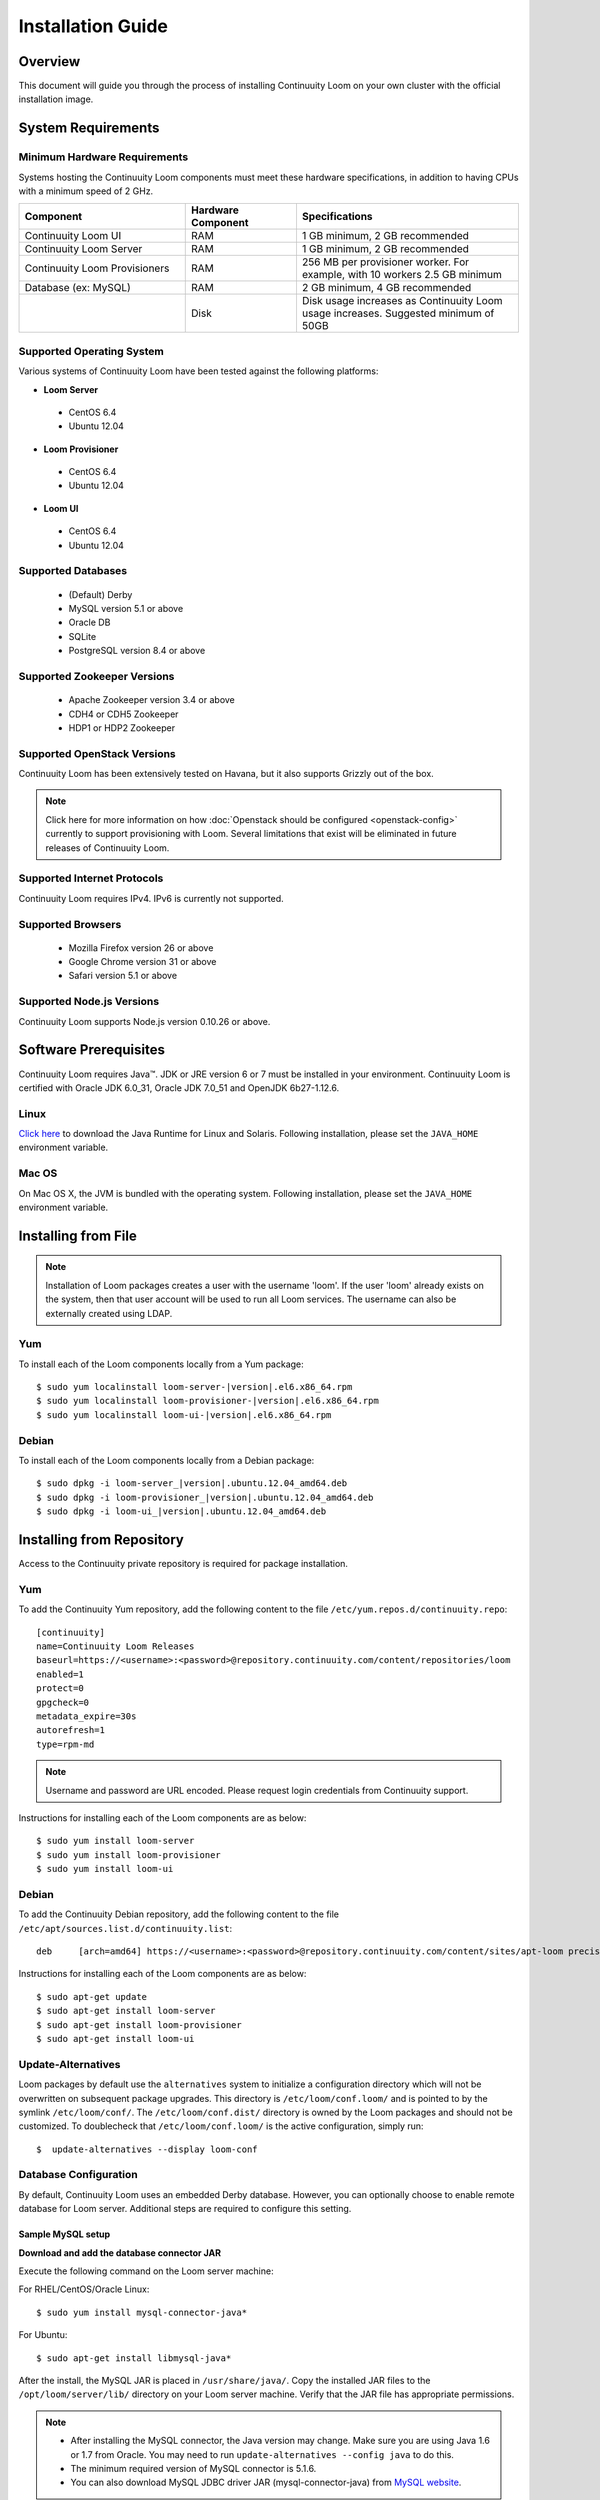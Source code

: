..
   Copyright 2012-2014, Continuuity, Inc.

   Licensed under the Apache License, Version 2.0 (the "License");
   you may not use this file except in compliance with the License.
   You may obtain a copy of the License at
 
       http://www.apache.org/licenses/LICENSE-2.0

   Unless required by applicable law or agreed to in writing, software
   distributed under the License is distributed on an "AS IS" BASIS,
   WITHOUT WARRANTIES OR CONDITIONS OF ANY KIND, either express or implied.
   See the License for the specific language governing permissions and
   limitations under the License.

.. _guide_installation_toplevel:

.. index::
   single: Installation Guide

==================
Installation Guide
==================


Overview
========

This document will guide you through the process of installing Continuuity Loom
on your own cluster with the official installation image.

System Requirements
===================

.. _minimum-hardware:

Minimum Hardware Requirements
-----------------------------
Systems hosting the Continuuity Loom components must meet these hardware specifications, in addition to having CPUs
with a minimum speed of 2 GHz.

.. list-table::
   :widths: 15 10 20
   :header-rows: 1

   * - Component
     - Hardware Component
     - Specifications
   * - Continuuity Loom UI
     - RAM
     - 1 GB minimum, 2 GB recommended
   * - Continuuity Loom Server 
     - RAM
     - 1 GB minimum, 2 GB recommended
   * - Continuuity Loom Provisioners
     - RAM
     - 256 MB per provisioner worker. For example, with 10 workers 2.5 GB minimum
   * - Database (ex: MySQL)
     - RAM
     - 2 GB minimum, 4 GB recommended
   * - 
     - Disk
     - Disk usage increases as Continuuity Loom usage increases. Suggested minimum of 50GB

.. _system-requirements:

Supported Operating System
--------------------------

Various systems of Continuuity Loom have been tested against the following platforms:

* **Loom Server**

 * CentOS 6.4
 * Ubuntu 12.04

* **Loom Provisioner**

 * CentOS 6.4
 * Ubuntu 12.04

* **Loom UI**

 * CentOS 6.4
 * Ubuntu 12.04

Supported Databases
-------------------
 * (Default) Derby
 * MySQL version 5.1 or above
 * Oracle DB
 * SQLite
 * PostgreSQL version 8.4 or above

Supported Zookeeper Versions
----------------------------
 * Apache Zookeeper version 3.4 or above
 * CDH4 or CDH5 Zookeeper
 * HDP1 or HDP2 Zookeeper

Supported OpenStack Versions
----------------------------
Continuuity Loom has been extensively tested on Havana, but it also supports Grizzly out of the box.

.. note:: Click here for more information on how :doc:`Openstack should be configured <openstack-config>` currently to support provisioning with Loom. Several limitations that exist will be eliminated in future releases of Continuuity Loom.

Supported Internet Protocols
----------------------------
Continuuity Loom requires IPv4. IPv6 is currently not supported.

Supported Browsers
------------------
 * Mozilla Firefox version 26 or above
 * Google Chrome version 31 or above
 * Safari version 5.1 or above

Supported Node.js Versions
----------------------------
Continuuity Loom supports Node.js version 0.10.26 or above.

.. _prerequisites:

Software Prerequisites
======================

Continuuity Loom requires Java™. JDK or JRE version 6 or 7 must be installed in your environment. Continuuity Loom is certified with Oracle JDK 6.0_31, Oracle JDK 7.0_51 and OpenJDK 6b27-1.12.6.

Linux
-----
`Click here <http://www.java.com/en/download/manual.jsp>`_ to download the Java Runtime for Linux and Solaris. Following installation, please set the ``JAVA_HOME`` environment variable.

Mac OS
------
On Mac OS X, the JVM is bundled with the operating system. Following installation, please set the ``JAVA_HOME`` environment variable.

.. _installation-file:

Installing from File
====================

.. note:: Installation of Loom packages creates a user with the username 'loom'. If the user 'loom' already exists on the system, then that user account will be used to run all Loom services. The username can also be externally created using LDAP.

Yum
---
To install each of the Loom components locally from a Yum package:

.. parsed-literal::
  $ sudo yum localinstall loom-server-\ |version|\ .el6.x86_64.rpm
  $ sudo yum localinstall loom-provisioner-\ |version|\ .el6.x86_64.rpm
  $ sudo yum localinstall loom-ui-\ |version|\ .el6.x86_64.rpm


Debian
------
To install each of the Loom components locally from a Debian package:

.. parsed-literal::
  $ sudo dpkg -i loom-server\_\ |version|\ .ubuntu.12.04_amd64.deb
  $ sudo dpkg -i loom-provisioner\_\ |version|\ .ubuntu.12.04_amd64.deb
  $ sudo dpkg -i loom-ui\_\ |version|\ .ubuntu.12.04_amd64.deb

.. _installation-repository:

Installing from Repository
==========================

Access to the Continuuity private repository is required for package installation.

Yum
---
To add the Continuuity Yum repository, add the following content to the file ``/etc/yum.repos.d/continuuity.repo``:
::

  [continuuity]
  name=Continuuity Loom Releases
  baseurl=https://<username>:<password>@repository.continuuity.com/content/repositories/loom
  enabled=1
  protect=0
  gpgcheck=0
  metadata_expire=30s
  autorefresh=1
  type=rpm-md

.. note:: Username and password are URL encoded. Please request login credentials from Continuuity support.

Instructions for installing each of the Loom components are as below:
::

  $ sudo yum install loom-server
  $ sudo yum install loom-provisioner
  $ sudo yum install loom-ui

Debian
------
To add the Continuuity Debian repository, add the following content to the file ``/etc/apt/sources.list.d/continuuity.list``:
::

  deb     [arch=amd64] https://<username>:<password>@repository.continuuity.com/content/sites/apt-loom precise release

Instructions for installing each of the Loom components are as below:
::

  $ sudo apt-get update
  $ sudo apt-get install loom-server
  $ sudo apt-get install loom-provisioner
  $ sudo apt-get install loom-ui

Update-Alternatives
-------------------
Loom packages by default use the ``alternatives`` system to initialize a configuration directory which will not be overwritten on subsequent package upgrades.  This directory is ``/etc/loom/conf.loom/`` and is pointed to by the symlink ``/etc/loom/conf/``.  The ``/etc/loom/conf.dist/`` directory is owned by the Loom packages and should not be customized.  To doublecheck that ``/etc/loom/conf.loom/`` is the active configuration, simply run:
::

  $  update-alternatives --display loom-conf

Database Configuration
----------------------
By default, Continuuity Loom uses an embedded Derby database. However, you can optionally choose to enable remote database for Loom server.
Additional steps are required to configure this setting.

Sample MySQL setup
^^^^^^^^^^^^^^^^^^
**Download and add the database connector JAR**

Execute the following command on the Loom server machine:

For RHEL/CentOS/Oracle Linux:
::

  $ sudo yum install mysql-connector-java*

For Ubuntu:
::

  $ sudo apt-get install libmysql-java*

After the install, the MySQL JAR is placed in ``/usr/share/java/``. Copy the installed JAR files to the
``/opt/loom/server/lib/`` directory on your Loom server machine. Verify that the JAR file has appropriate permissions.

.. note::
  * After installing the MySQL connector, the Java version may change.  Make sure you are using Java 1.6 or 1.7 from Oracle.  You may need to run ``update-alternatives --config java`` to do this.
  * The minimum required version of MySQL connector is 5.1.6.
  * You can also download MySQL JDBC driver JAR (mysql-connector-java) from `MySQL website <http://dev.mysql.com/downloads/connector/j>`_.

**Setup database**

You will need to set up an account and a database in MySQL. An example schema file (for MySQL) for this can be found at
``/opt/loom/server/config/sql``.

If you are setting up a MySQL database from scratch you can run the following on your mysql machine to complete the database setup:

.. parsed-literal::
  $ mysql -u root -p -e 'create database loom;'
  $ mysql -u root -p -e 'grant all privileges on loom.* to "loom"@"<loom-server>" identified by "<password>";'
  $ mysql -u loom -p loom < /opt/loom/server/config/sql/loom-create-tables-mysql.sql
  $ mysql -u loom -p loom -e 'show tables;'
  +------------------+
  | Tables_in_loom   |
  +------------------+
  | automatorTypes   |
  | clusterTemplates |
  | clusters         |
  | hardwareTypes    |
  | imageTypes       |
  | jobs             |
  | nodes            |
  | providerTypes    |
  | providers        |
  | services         |
  | tasks            |
  +------------------+

where loom.sql is the example schema file at ``/opt/loom/server/config/sql``, and where passwords are replaced and entered as needed.

Loom Server Configuration
-------------------------

Loom server settings can be changed under the ``/etc/loom/conf/loom-site.xml`` configuration file. For a list of
available configurations, see the :doc:`Server Configuration </guide/admin/server-config>` page.


.. _setting-environmental-variables:

Setting Environmental Variables
===============================

Several environmental variables can be set in Loom Provisioner and Loom UI.

Loom Server
-----------
The Server environmental variables can be set at ``/etc/default/loom-server``. The configurable variables are as below:

.. list-table::
   :header-rows: 1

   * - Variable
     - Default
     - Description
   * - ``LOOM_LOG_DIR``
     - /var/log/loom
     - Path for the log directory
   * - ``LOOM_JMX_OPTS``
     -
     - JMX options for monitoring the Loom Server
   * - ``LOOM_GC_OPTS``
     -
     - java garbage collection options to use when running the Loom Server
   * - ``LOOM_JAVA_OPTS``
     - -XX:+UseConcMarkSweepGC -XX:+UseParNewGC
     - java options to use when running the Loom Server

Loom Provisioner
----------------
The Provisioner environmental variables can be set at ``/etc/default/loom-provisioner``. The configurable variables are as below:

.. list-table::
   :header-rows: 1

   * - Variable
     - Default
     - Description
   * - ``LOOM_NUM_WORKERS``
     - 5
     - The number of provisioner workers spawned
   * - ``LOOM_LOG_DIR``
     - /var/log/loom
     - Path for the log directory
   * - ``LOOM_SERVER_URI``
     - http://localhost:55054
     - The URI for Loom Server
   * - ``LOOM_LOG_LEVEL``
     - info
     - Logging level


Loom UI
-------
The UI environmental variables can be set at ``/etc/default/loom-ui``. The configurable variables are as below:

.. list-table::
   :header-rows: 1

   * - Variable
     - Default
     - Description
   * - ``LOOM_LOG_DIR``
     - /var/log/loom
     - Path for the log directory
   * - ``LOOM_SERVER_URI``
     - http://localhost:55054
     - The URI for Loom Server
   * - ``LOOM_UI_PORT``
     - 8100
     - The port number that hosts the UI

.. _starting_stopping:

Starting and Stopping Loom Services
===================================
By default, Continuuity Loom's installation RPMs and PKGs do not configure auto start of the services in the ``init.d``. We leave
that privilege to the administrator. For each Loom component and its related service (such as the Server, Provisioner, and UI),
there is a launch script, which you may use to execute a desired operation. For example, to start, stop, or check status
for a Loom Provisioner, you can use:
::

  $ sudo /etc/init.d/loom-server start|stop
  $ sudo /etc/init.d/loom-provisioner start|stop|status
  $ sudo /etc/init.d/loom-ui start|stop

.. _loading_defaults:

Loading Default Templates
=========================

Loom provides a set of useful default templates that covers most supported use cases. For new users and administrators of Continuuity Loom, we
recommend installing these defaults as a starting point for template definition. These defaults are required for running
the example in the :doc:`Quick Start Guide </guide/quickstart/index>`. To load these templates, run:
::

  $ export LOOM_SERVER_URI=http://<loom-server>:<loom-port>
  $ /opt/loom/server/config/defaults/load-defaults.sh

.. note::
    Setting the ``LOOM_SERVER_URI`` environment variable is only required if you have configured the Loom Server to
    bind to an address other than localhost.

.. _logs:

Log Management
==============

Location
--------
By default, Loom logs are located at ``/var/log/loom``.  This can be changed by editing the corresponding ``/etc/default/loom-server``,
``/etc/default/loom-ui``, or ``/etc/default/loom-provisioner`` file.

Options
-------
Log options for the server, such as log level, can be changed by editing the ``/etc/loom/conf/logback.xml`` file.  Log level for
the provisioner can be changed by editing the ``/etc/default/loom-provisioner`` file.

Rotation
--------
Continuuity Loom depends on the external Linux utility logrotate to rotate its logs. Continuuity Loom
packages contain logrotate configurations in ``/etc/logrotate.d`` but it does not perform the rotations itself.
Please ensure logrotate is enabled on your Loom hosts.

.. _common-issues:

Common Installation Issues
==========================

* A common issue is installing Continuuity Loom on machines that have Open JDK installed rather than Oracle JDK.

* If you see JDBC exceptions in the Loom Server log like:
  ::

    Caused by: java.lang.AbstractMethodError: com.mysql.jdbc.PreparedStatement.setBlob(ILjava/io/InputStream;)

  it means your JDBC connector version is too old.  Upgrade to a newer version to solve the problem.

* If you are running your mysql server on the same machine as the Loom Server and are seeing connection issues in the Loom Server logs, you may need to explicitly grant access to "loom"@"localhost" instead of relying on the wildcard. 
